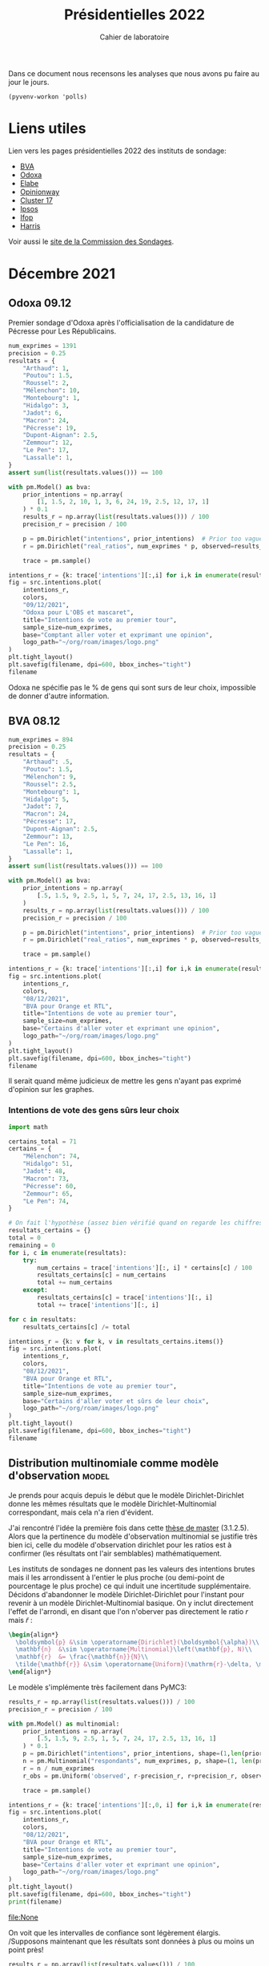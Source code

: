 #+TITLE: Présidentielles 2022
#+SUBTITLE: Cahier de laboratoire
#+STARTUP: hideblocks show2levels

#+PROPERTY: header-args :eval never-export
#+PROPERTY: header-args+ :session journal :comments yes

Dans ce document nous recensons les analyses que nous avons pu faire au jour le jours.

#+description: Load the virtual environment
#+property: :visibility content
#+begin_src elisp :results silent
(pyvenv-workon 'polls)
#+end_src

#+description: Import needed libraries
#+property: :visibility content
#+begin_src python :session :results silent :exports none
import src.intentions
import numpy as np
import pymc3 as pm

colors = {
    "Poutou": "#DD1C1A",
    "Arthaud": "#DD1C1A",
    "Roussel": "#DD1C1A",
    "Mélenchon": "#E85D75",
    "Hidalgo": "#FF7F11",
    "Taubira": "#FF7F11",
    "Jadot": "#B2C9AB",
    "Montebourg": "#FF7F11",
    "Macron": "#748CAB",
    "Pécresse": "#748CAB",
    "Lassalle": "#748CAB",
    "Asselineau": "#748CAB",
    "Zemmour": "#080708",
    "Peuvent changer d'avis": "#080708",
    "Dupont-Aignan": "#2E294E",
    "Le Pen": "#292F36",
    "Philippot": "#292F36",
}
#+end_src

* Liens utiles

Lien vers les pages présidentielles 2022 des instituts de sondage:
 - [[https://presidentielle2022.bva-group.com/intentions-vote/][BVA]]
 - [[http://www.odoxa.fr/sondages/dispositif-presidentielle-2022/][Odoxa]]
 - [[https://elabe.fr/tag/presidentielle-2022/][Elabe]]
 - [[https://www.opinion-way.com/fr/sondage-d-opinion/sondages-publies/politique/presidentielle-2022/2022.html][Opinionway]]
 - [[https://cluster17.com/intentions-de-votes-des-clusters-presidentielle-2022/][Cluster 17]]
 - [[https://www.ipsos.com/fr-fr/search?search=Pr%C3%A9sidentielle%202022][Ipsos]]
 - [[https://www.ifop.com/presidentielle-2022/][Ifop]]
 - [[https://harris-interactive.fr/opinion_polls/barometre-dintentions-de-vote-pour-lelection-presidentielle-de-2022-vague-28/][Harris]]

Voir aussi le [[https://www.commission-des-sondages.fr/notices/][site de la Commission des Sondages]].

* Décembre 2021
** Odoxa 09.12
:PROPERTIES:
    :BEGIN: 07/12/2021
    :END: 09/12/2021
    :BASE: Comptant aller voter
:END:

Premier sondage d'Odoxa après l'officialisation de la candidature de Pécresse pour Les Républicains.

#+begin_src python :session :results silent
num_exprimes = 1391
precision = 0.25
resultats = {
    "Arthaud": 1,
    "Poutou": 1.5,
    "Roussel": 2,
    "Mélenchon": 10,
    "Montebourg": 1,
    "Hidalgo": 3,
    "Jadot": 6,
    "Macron": 24,
    "Pécresse": 19,
    "Dupont-Aignan": 2.5,
    "Zemmour": 12,
    "Le Pen": 17,
    "Lassalle": 1,
}
assert sum(list(resultats.values())) == 100
#+end_src

#+begin_src python :session :async true :results silent
with pm.Model() as bva:
    prior_intentions = np.array(
        [1, 1.5, 2, 10, 1, 3, 6, 24, 19, 2.5, 12, 17, 1]
    ) * 0.1
    results_r = np.array(list(resultats.values())) / 100
    precision_r = precision / 100

    p = pm.Dirichlet("intentions", prior_intentions)  # Prior too vague?
    r = pm.Dirichlet("real_ratios", num_exprimes * p, observed=results_r)

    trace = pm.sample()
#+end_src

#+begin_src python :session :results file :exports results :var filename=(org-babel-temp-file "figure" ".png")
import arviz as az
import matplotlib.pyplot as plt

az.plot_trace(trace)
plt.savefig(filename, bbox_inches='tight')
filename
#+end_src

#+RESULTS:
[[file:/tmp/babel-5lYmj3/figureEAx2hR.png]]


#+begin_src python :session :results file :exports both :var filename=(org-babel-temp-file "figure" ".png")
intentions_r = {k: trace['intentions'][:,i] for i,k in enumerate(resultats.keys())}
fig = src.intentions.plot(
    intentions_r,
    colors,
    "09/12/2021",
    "Odoxa pour L'OBS et mascaret",
    title="Intentions de vote au premier tour",
    sample_size=num_exprimes,
    base="Comptant aller voter et exprimant une opinion",
    logo_path="~/org/roam/images/logo.png"
)
plt.tight_layout()
plt.savefig(filename, dpi=600, bbox_inches="tight")
filename
#+end_src
#+attr_org: :width 500
#+RESULTS:
[[file:/tmp/babel-5lYmj3/figure7ejmnm.png]]


Odoxa ne spécifie pas le % de gens qui sont surs de leur choix, impossible de donner d'autre information.

** BVA 08.12
:PROPERTIES:
    :BEGIN: 06/12/2021
    :END: 08/12/2021
    :BASE: Certaines d'aller voter
:END:

#+begin_src python :session :results silent
num_exprimes = 894
precision = 0.25
resultats = {
    "Arthaud": .5,
    "Poutou": 1.5,
    "Mélenchon": 9,
    "Roussel": 2.5,
    "Montebourg": 1,
    "Hidalgo": 5,
    "Jadot": 7,
    "Macron": 24,
    "Pécresse": 17,
    "Dupont-Aignan": 2.5,
    "Zemmour": 13,
    "Le Pen": 16,
    "Lassalle": 1,
}
assert sum(list(resultats.values())) == 100
#+end_src

#+RESULTS:
:results:
:end:

#+begin_src python :session :async true
with pm.Model() as bva:
    prior_intentions = np.array(
        [.5, 1.5, 9, 2.5, 1, 5, 7, 24, 17, 2.5, 13, 16, 1]
    )
    results_r = np.array(list(resultats.values())) / 100
    precision_r = precision / 100

    p = pm.Dirichlet("intentions", prior_intentions)  # Prior too vague?
    r = pm.Dirichlet("real_ratios", num_exprimes * p, observed=results_r)

    trace = pm.sample()
#+end_src


#+RESULTS:

#+begin_src python :session :results file :exports results :var filename=(org-babel-temp-file "figure" ".png")
import arviz as az
import matplotlib.pyplot as plt
az.plot_trace(trace)
plt.savefig(filename, bbox_inches='tight')
filename
#+end_src

#+RESULTS:
[[file:/tmp/babel-VWjkW3/figure0p2VLy.png]]

#+begin_src python :session :results file :exports both :var filename=(org-babel-temp-file "figure" ".png")
intentions_r = {k: trace['intentions'][:,i] for i,k in enumerate(resultats.keys())}
fig = src.intentions.plot(
    intentions_r,
    colors,
    "08/12/2021",
    "BVA pour Orange et RTL",
    title="Intentions de vote au premier tour",
    sample_size=num_exprimes,
    base="Certains d'aller voter et exprimant une opinion",
    logo_path="~/org/roam/images/logo.png"
)
plt.tight_layout()
plt.savefig(filename, dpi=600, bbox_inches="tight")
filename
#+end_src

#+attr_org: :width 600
#+RESULTS:
[[file:/tmp/babel-VWjkW3/figurePTbhcD.png]]

Il serait quand même judicieux de mettre les gens n'ayant pas exprimé d'opinion sur les graphes.

*** Intentions de vote des gens sûrs leur choix

#+begin_src python :session :results silent
import math

certains_total = 71
certains = {
    "Mélenchon": 74,
    "Hidalgo": 51,
    "Jadot": 48,
    "Macron": 73,
    "Pécresse": 60,
    "Zemmour": 65,
    "Le Pen": 74,
}

# On fait l'hypothèse (assez bien vérifié quand on regarde les chiffres)
resultats_certains = {}
total = 0
remaining = 0
for i, c in enumerate(resultats):
    try:
        num_certains = trace['intentions'][:, i] * certains[c] / 100
        resultats_certains[c] = num_certains
        total += num_certains
    except:
        resultats_certains[c] = trace['intentions'][:, i]
        total += trace['intentions'][:, i]

for c in resultats:
    resultats_certains[c] /= total
#+end_src

#+begin_src python :session :results file :exports both :var filename=(org-babel-temp-file "figure" ".png")
intentions_r = {k: v for k, v in resultats_certains.items()}
fig = src.intentions.plot(
    intentions_r,
    colors,
    "08/12/2021",
    "BVA pour Orange et RTL",
    title="Intentions de vote au premier tour",
    sample_size=num_exprimes,
    base="Certains d'aller voter et sûrs de leur choix",
    logo_path="~/org/roam/images/logo.png"
)
plt.tight_layout()
plt.savefig(filename, dpi=600, bbox_inches="tight")
filename
#+end_src

#+attr_org: :width 500
#+RESULTS:
[[file:/tmp/babel-OuSpkx/figurehbOufB.png]]

** Distribution multinomiale comme modèle d'observation :model:

Je prends pour acquis depuis le début que le modèle Dirichlet-Dirichlet donne les mêmes résultats que le modèle Dirichlet-Multinomial correspondant, mais cela n'a rien d'évident.

J'ai rencontré l'idée la première fois dans cette [[https://liu.diva-portal.org/smash/get/diva2:945786/FULLTEXT01.pdf][thèse de master]] (3.1.2.5). Alors que la pertinence du modèle d'observation multinomial se justifie très bien ici, celle du modèle d'observation dirichlet pour les ratios est à confirmer (les résultats ont l'air semblables) mathématiquement.

Les instituts de sondages ne donnent pas les valeurs des intentions brutes mais il les arrondissent à l'entier le plus proche (ou demi-point de pourcentage le plus proche) ce qui induit une incertitude supplémentaire. Décidons d'abandonner le modèle Dirichlet-Dirichlet pour l'instant pour revenir à un modèle Dirichlet-Multinomial basique. On y inclut directement l'effet de l'arrondi, en disant que l'on n'oberver pas directement le ratio $r$ mais $\tilde{r}$ :

#+begin_src latex :results raw
\begin{align*}
  \boldsymbol{p} &\sim \operatorname{Dirichlet}(\boldsymbol{\alpha})\\
  \mathbf{n}  &\sim \operatorname{Multinomial}\left(\mathbf{p}, N)\\
  \mathbf{r}  &= \frac{\mathbf{n}}{N}\\
  \tilde{\mathbf{r}} &\sim \operatorname{Uniform}(\mathrm{r}-\delta, \mathrm{r}+\delta)\\
\end{align*}
#+end_src

#+RESULTS:
\begin{align*}
  \boldsymbol{p} &\sim \operatorname{Dirichlet}(\boldsymbol{\alpha})\\
  \mathbf{n}  &\sim \operatorname{Multinomial}\left(\mathbf{p}, N)\\
  \mathbf{r}  &= \frac{\mathbf{n}}{N}\\
  \tilde{\mathbf{r}} &\sim \operatorname{Uniform}(\mathrm{r}-\delta, \mathrm{r}+\delta)\\
\end{align*}

Le modèle s'implémente très facilement dans PyMC3:

#+begin_src python :session :async true
results_r = np.array(list(resultats.values())) / 100
precision_r = precision / 100

with pm.Model() as multinomial:
    prior_intentions = np.array(
        [.5, 1.5, 9, 2.5, 1, 5, 7, 24, 17, 2.5, 13, 16, 1]
    ) * 0.1
    p = pm.Dirichlet("intentions", prior_intentions, shape=(1,len(prior_intentions)))
    n = pm.Multinomial("respondants", num_exprimes, p, shape=(1, len(prior_intentions)))
    r = n / num_exprimes
    r_obs = pm.Uniform('observed', r-precision_r, r+precision_r, observed=results_r)

    trace = pm.sample()
#+end_src

#+RESULTS:

#+begin_src python :session :results file :exports results :var filename=(org-babel-temp-file "figure" ".png")
import arviz as az
import matplotlib.pyplot as plt

with multinomial:
    az.plot_trace(trace)
    plt.savefig(filename, bbox_inches='tight')
print(filename)
#+end_src

#+RESULTS:
:results:
[[file:/tmp/babel-B798aL/figure3RFaIr.png]]
:end:

#+begin_src python :session :results file :exports both :var filename=(org-babel-temp-file "figure" ".png")
intentions_r = {k: trace['intentions'][:,0, i] for i,k in enumerate(resultats.keys())}
fig = src.intentions.plot(
    intentions_r,
    colors,
    "08/12/2021",
    "BVA pour Orange et RTL",
    title="Intentions de vote au premier tour",
    sample_size=num_exprimes,
    base="Certains d'aller voter et exprimant une opinion",
    logo_path="~/org/roam/images/logo.png"
)
plt.tight_layout()
plt.savefig(filename, dpi=600, bbox_inches="tight")
print(filename)
#+end_src

#+attr_org: :width 500
#+RESULTS:
[[file:None]]

On voit que les intervalles de confiance sont légèrement élargis. /Supposons maintenant que les résultats sont données à plus ou moins un point près!

#+begin_src python :session :async true
results_r = np.array(list(resultats.values())) / 100
precision_r = 1. / 100

with pm.Model() as multinomial:
    prior_intentions = np.array(
        [.5, 1.5, 9, 2.5, 1, 5, 7, 24, 17, 2.5, 13, 16, 1]
    )
    p = pm.Dirichlet("intentions", prior_intentions, shape=(1,len(prior_intentions)))
    n = pm.Multinomial("respondants", num_exprimes, p, shape=(1, len(prior_intentions)))
    r = n / num_exprimes
    r_obs = pm.Uniform('observed', r-precision_r, r+precision_r, observed=results_r)

    trace = pm.sample()
#+end_src

#+RESULTS:

#+begin_src python :session :results file :exports results :var filename=(org-babel-temp-file "figure" ".png")
import arviz as az
import matplotlib.pyplot as plt
az.plot_trace(trace)
plt.savefig(filename, bbox_inches='tight')
filename
#+end_src

#+RESULTS:
[[file:/tmp/babel-OuSpkx/figureqJfd6w.png]]

#+begin_src python :session :results file :exports both :var filename=(org-babel-temp-file "figure" ".png")
intentions_r = {k: trace['intentions'][:,0, i] for i,k in enumerate(resultats.keys())}
fig = src.intentions.plot(
    intentions_r,
    colors,
    "08/12/2021",
    "BVA pour Orange et RTL",
    title="Intentions de vote au premier tour",
    sample_size=num_exprimes,
    base="Certains d'aller voter et exprimant une opinion",
    logo_path="~/org/roam/images/logo.png"
)
plt.tight_layout()
plt.savefig(filename, dpi=600, bbox_inches="tight")
filename
#+end_src

#+attr_org: :width 500
#+RESULTS:
[[file:/tmp/babel-3mBQmE/figureQeoqFc.png]]

** Pairwise comparisons :viz:
[2021-12-14 Tue]

Randomly scattering points does not give great results. can probably improve the layout using /blue noise/. The idea to get a good enough plot (we're not aiming for accuracy on *these* plots) would be to:

1. [[https://github.com/rougier/scientific-visualization-book/blob/master/code/beyond/bluenoise.py][Generate]] a set of points $N_p$ st $N_p \gg 100$ between -20% et +20%
2. For each simulation, find the point with the closest x value. Set to occupied.
3. Then only display the occupied circles.

[2021-12-15 Wed]


Dans le contexte d'une primaire à gauche comparons les résultats des différents candidats:

#+begin_src python :session :results file graphics :exports results :var filename=(org-babel-temp-file "" ".png")
fig = src.intentions.plot_pair(intentions_r, colors, "Jadot", "Hidalgo")
plt.savefig(filename, bbox_inches="tight")
filename
#+end_src

#+RESULTS:
[[file:/tmp/babel-B798aL/atyK4m.png]]


regardons les résultats potentiels de "l'union de la gauche":

#+begin_src python :session :results file graphics :exports results :var filename=(org-babel-temp-file "" ".png")
intentions_r["Union de la gauche"] = intentions_r["Mélenchon"] + intentions_r["Jadot"] + intentions_r["Hidalgo"] + intentions_r["Montebourg"]
colors["Union de la gauche"] = colors["Mélenchon"]
fig = src.intentions.plot_pair(intentions_r, colors, "Union de la gauche", "Pécresse")
plt.savefig(filename, bbox_inches="tight")
filename
#+end_src

#+RESULTS:
[[file:/tmp/babel-B798aL/t4Ws7E.png]]


#+begin_src python :session :async true :results file :exports both :var filename=(org-babel-temp-file "" ".png")
import matplotlib.pyplot as plt
import os
from pygifsicle import optimize
import imageio

reference = "Le Pen"
challenger = "Pécresse"

wins = np.ceil(100 * np.sum(intentions_r[reference]>intentions_r[challenger]) / len(intentions_r[reference]))

filenames = []
for i in range(1, 100):
    if i % 10 == 0:
        print(i)
    plt.clf()
    fig = src.intentions.plot_pair(
        intentions_r,
        colors,
        reference,
        challenger,
        scores={reference: f"{wins:.0f} sur 100", challenger: f"{100-wins:.0f} sur 100"},
        num_points=i
    )

    filename = f"intentions-pairwise-{i}.png"
    plt.savefig(filename, bbox_inches="tight")
    filenames.append(filename)

with imageio.get_writer("intentions-pairwise.gif", mode="I") as writer:
    for filename in filenames:
        image = imageio.imread(filename)
        writer.append_data(image)

optimize("intentions-pairwise.gif", "optimized.gif")  # For creating a new one

for filename in set(filenames):
    os.remove(filename)
#+end_src

#+RESULTS:
[[file:]]

**** DONE Ajouter légende sur le graphe
**** DONE Placer points avec blue noise
**** DONE Compute location of vertical lines automatically

** Harris 13.12
:PROPERTIES:
    :BEGIN: 10/12/2021
    :END: 13/12/2021
    :BASE: Inscrits sur les listes électorales
:END:

#+begin_src python :session :results silent
num_exprimes = int(2159 * (1-0.12))
precision = 0.5
resultats = {
    #"Arthaud": 0,
    "Poutou": 1,
    "Roussel": 2,
    "Mélenchon": 11,
    "Montebourg": 1,
    "Hidalgo": 4,
    "Jadot": 7,
    "Macron": 24,
    "Pécresse": 17,
    "Dupont-Aignan": 2,
    "Zemmour": 15,
    "Le Pen": 16,
    #"Lassalle": 0,
    #"Philippot": 0,
    #"Asselineau": 0,
}
assert sum(list(resultats.values())) == 100
#+end_src

#+begin_src python :session :async true
results_r = np.array(list(resultats.values())) / 100
precision_r = precision / 100

with pm.Model() as multinomial:
    prior_intentions = np.array(
        [1, 2, 11, 1, 4, 7, 24, 17, 2, 15, 16]
    ) * 0.1
    p = pm.Dirichlet("intentions", prior_intentions, shape=(1,len(prior_intentions)))
    n = pm.Multinomial("respondants", num_exprimes, p, shape=(1, len(prior_intentions)))
    r = n / num_exprimes
    r_obs = pm.Uniform('observed', r-precision_r, r+precision_r, observed=results_r)

    trace = pm.sample()
#+end_src

#+RESULTS:

#+begin_src python :session :results file :exports results :var filename=(org-babel-temp-file "figure" ".png")
import arviz as az
import matplotlib.pyplot as plt

with multinomial:
    az.plot_trace(trace)
    plt.savefig(filename, bbox_inches='tight')
filename
#+end_src

#+RESULTS:
[[file:/tmp/babel-B798aL/figurek2eqJC.png]]

#+begin_src python :session :results file :exports both :var filename=(org-babel-temp-file "figure" ".png")
intentions_r = {k: trace['intentions'][:,0, i] for i,k in enumerate(resultats.keys())}
fig = src.intentions.plot(
    intentions_r,
    colors,
    "13/12/2021",
    "Harris interactive for Challenges",
    title="Intentions de vote au premier tour",
    sample_size=num_exprimes,
    base="Inscrits sur les listes électorales",
    logo_path="~/org/roam/images/logo.png"
)
plt.tight_layout()
plt.savefig(filename, dpi=600, bbox_inches="tight")
filename
#+end_src

#+attr_org: :width 500
#+RESULTS:
[[file:/tmp/babel-B798aL/figure9jWzjU.png]]

#+begin_src python :session :async true :results file :exports both :var filename=(org-babel-temp-file "" ".png")
fig = src.intentions.plot_pair(
    intentions_r,
    colors,
    "Le Pen",
    "Pécresse",
    num_points=100
)
plt.savefig(filename, bbox_inches="tight")
filename
#+end_src

#+RESULTS:
[[file:/tmp/babel-B798aL/veCirZ.png]]


#+begin_src python :session :async true :results file :exports both :var filename=(org-babel-temp-file "" ".png")
import matplotlib.pyplot as plt
import os
from pygifsicle import optimize
import imageio

reference = "Le Pen"
challenger = "Pécresse"

wins = np.ceil(100 * np.sum(intentions_r[reference]>intentions_r[challenger]) / len(intentions_r[reference]))

filenames = []
for i in range(1, 100):
    if i % 10 == 0:
        print(i)
    plt.clf()
    fig = src.intentions.plot_pair(
        intentions_r,
        colors,
        reference,
        challenger,
        scores={reference: f"{wins:.0f} sur 100", challenger: f"{100-wins:.0f} sur 100"},
        num_points=i
    )

    filename = f"intentions-pairwise-{i}.png"
    plt.savefig(filename, bbox_inches="tight")
    filenames.append(filename)

with imageio.get_writer("intentions-pairwise.gif", mode="I") as writer:
    for filename in filenames:
        image = imageio.imread(filename)
        writer.append_data(image)

optimize("intentions-pairwise.gif", "lepenpecresse.gif")  # For creating a new one

for filename in set(filenames):
    os.remove(filename)
#+end_src

#+RESULTS:
[[file:/tmp/babel-B798aL/python-xgnGdG]]

#+begin_src python :session :async true :results file :exports both :var filename=(org-babel-temp-file "" ".png")
import matplotlib.pyplot as plt
import os
from pygifsicle import optimize
import imageio

reference = "Le Pen"
challenger = "Zemmour"

wins = np.ceil(100 * np.sum(intentions_r[reference]>intentions_r[challenger]) / len(intentions_r[reference]))

filenames = []
for i in range(1, 100):
    if i % 10 == 0:
        print(i)
    plt.clf()
    fig = src.intentions.plot_pair(
        intentions_r,
        colors,
        reference,
        challenger,
        scores={reference: f"{wins:.0f} sur 100", challenger: f"{100-wins:.0f} sur 100"},
        num_points=i
    )

    filename = f"intentions-pairwise-{i}.png"
    plt.savefig(filename, bbox_inches="tight")
    filenames.append(filename)

with imageio.get_writer("intentions-pairwise.gif", mode="I") as writer:
    for filename in filenames:
        image = imageio.imread(filename)
        writer.append_data(image)

optimize("intentions-pairwise.gif", "zemmourlepen.gif")  # For creating a new one

for filename in set(filenames):
    os.remove(filename)
#+end_src

#+RESULTS:
[[file:/tmp/babel-DLNTuj/python-81vzJb]]

** Opinionway 15.12
:PROPERTIES:
    :BEGIN: 13/12/2021
    :END: 15/12/2021
    :BASE: Inscrits sur les listes électorales
:END:
*** Premier tour

#+begin_src python :session :results silent
num_exprimes = int(1470 * (1-0.16))
precision = 1.
resultats = {
    "Arthaud": 1,
    "Poutou": 1,
    "Roussel": 3,
    "Mélenchon": 9,
    "Montebourg": 2,
    "Hidalgo": 4,
    "Jadot": 8,
    "Macron": 24,
    "Pécresse": 17,
    "Dupont-Aignan": 2,
    "Zemmour": 12,
    "Le Pen": 16,
    "Lassalle": 1,
    #"Philippot": 0,
    #"Asselineau": 0,
}
assert sum(list(resultats.values())) == 100
#+end_src

#+begin_src python :session :async true
results_r = np.array(list(resultats.values())) / 100
precision_r = precision / 100

with pm.Model() as multinomial:
    prior_intentions = np.array(
        [1, 1, 3, 9, 2, 4, 8, 24, 17, 2, 12, 16, 1]
    ) * 0.1
    p = pm.Dirichlet("intentions", prior_intentions, shape=(1,len(prior_intentions)))
    n = pm.Multinomial("respondants", num_exprimes, p, shape=(1, len(prior_intentions)))
    r = n / num_exprimes
    r_obs = pm.Uniform('observed', r-precision_r, r+precision_r, observed=results_r)

    trace = pm.sample()
#+end_src

#+RESULTS:

#+begin_src python :session :results file :exports results :var filename=(org-babel-temp-file "figure" ".png")
import arviz as az
import matplotlib.pyplot as plt

with multinomial:
    az.plot_trace(trace)
    plt.savefig(filename, bbox_inches='tight')
filename
#+end_src

#+RESULTS:
[[file:/tmp/babel-SJxqMQ/figuresvVTFe.png]]

#+begin_src python :session :results file :exports both :var filename=(org-babel-temp-file "figure" ".png")
intentions_r = {k: trace['intentions'][:,0, i] for i,k in enumerate(resultats.keys())}
fig = src.intentions.plot(
    intentions_r,
    colors,
    "15/12/2021",
    "Opinionway pour Les Echos et Radio Classique",
    title="Intentions de vote au premier tour",
    sample_size=num_exprimes,
    base="Inscrits sur les listes électorales",
    logo_path="~/org/roam/images/logo.png"
)
plt.tight_layout()
plt.savefig(filename, dpi=200, bbox_inches="tight")
filename
#+end_src

#+attr_org: :width 500
#+RESULTS:
[[file:/tmp/babel-SJxqMQ/figure2M59Zh.png]]

#+begin_src python :session :async true :results file :exports both :var filename=(org-babel-temp-file "" ".png")
fig = src.intentions.plot_pair(
    intentions_r,
    colors,
    "Le Pen",
    "Pécresse",
    num_points=100
)
plt.savefig(filename, bbox_inches="tight")
filename
#+end_src

#+RESULTS:
[[file:/tmp/babel-SJxqMQ/vAkUGN.png]]


#+begin_src python :session :async true :results file :exports both :var filename=(org-babel-temp-file "" ".png")
fig = src.intentions.plot_pair(
    intentions_r,
    colors,
    "Jadot",
    "Mélenchon",
    num_points=100
)
plt.savefig(filename, bbox_inches="tight")
filename
#+end_src

#+RESULTS:
[[file:/tmp/babel-SJxqMQ/Fnmff2.png]]


#+begin_src python :session :async true :results file :exports both :var filename=(org-babel-temp-file "" ".png")
fig = src.intentions.plot_pair(
    intentions_r,
    colors,
    "Zemmour",
    "Mélenchon",
    num_points=100
)
plt.savefig(filename, bbox_inches="tight")
filename
#+end_src

#+RESULTS:
[[file:/tmp/babel-SJxqMQ/U9UISJ.png]]

#+begin_src python :session :async true :results file :exports both :var filename=(org-babel-temp-file "" ".png")
fig = src.intentions.plot_pair(
    intentions_r,
    colors,
    "Hidalgo",
    "Roussel",
    num_points=100
)
plt.savefig(filename, bbox_inches="tight")
filename
#+end_src

#+RESULTS:
[[file:/tmp/babel-SJxqMQ/y8Aq8J.png]]

#+begin_src python :session :async true :results file :exports both :var filename=(org-babel-temp-file "" ".png")
import matplotlib.pyplot as plt
import os
from pygifsicle import optimize
import imageio

reference = "Le Pen"
challenger = "Pécresse"

wins = np.ceil(100 * np.sum(intentions_r[reference]>intentions_r[challenger]) / len(intentions_r[reference]))

filenames = []
for i in range(1, 100):
    if i % 10 == 0:
        print(i)
    plt.clf()
    fig = src.intentions.plot_pair(
        intentions_r,
        colors,
        reference,
        challenger,
        scores={reference: f"{wins:.0f} sur 100", challenger: f"{100-wins:.0f} sur 100"},
        num_points=i
    )

    filename = f"intentions-pairwise-{i}.png"
    plt.savefig(filename, bbox_inches="tight")
    filenames.append(filename)

with imageio.get_writer("intentions-pairwise.gif", mode="I") as writer:
    for filename in filenames:
        image = imageio.imread(filename)
        writer.append_data(image)

optimize("intentions-pairwise.gif", "lepenpecresse.gif")  # For creating a new one

for filename in set(filenames):
    os.remove(filename)
#+end_src

#+RESULTS:
[[file:]]

#+begin_src python :session :async true :results file :exports both :var filename=(org-babel-temp-file "" ".png")
import matplotlib.pyplot as plt
import os
from pygifsicle import optimize
import imageio

reference = "Jadot"
challenger = "Mélenchon"

wins = np.ceil(100 * np.sum(intentions_r[reference]>intentions_r[challenger]) / len(intentions_r[reference]))

filenames = []
for i in range(1, 100):
    if i % 10 == 0:
        print(i)
    plt.clf()
    fig = src.intentions.plot_pair(
        intentions_r,
        colors,
        reference,
        challenger,
        scores={reference: f"{wins:.0f} sur 100", challenger: f"{100-wins:.0f} sur 100"},
        num_points=i
    )

    filename = f"intentions-pairwise-{i}.png"
    plt.savefig(filename, bbox_inches="tight")
    filenames.append(filename)

with imageio.get_writer("intentions-pairwise.gif", mode="I") as writer:
    for filename in filenames:
        image = imageio.imread(filename)
        writer.append_data(image)

optimize("intentions-pairwise.gif", "jadotmelenchon.gif")  # For creating a new one

for filename in set(filenames):
    os.remove(filename)
#+end_src

#+RESULTS:
[[file:]]

#+begin_src python :session :async true :results file :exports both :var filename=(org-babel-temp-file "" ".png")
import matplotlib.pyplot as plt
import os
from pygifsicle import optimize
import imageio

reference = "Zemmour"
challenger = "Mélenchon"

wins = np.ceil(100 * np.sum(intentions_r[reference]>intentions_r[challenger]) / len(intentions_r[reference]))

filenames = []
for i in range(1, 100):
    if i % 10 == 0:
        print(i)
    plt.clf()
    fig = src.intentions.plot_pair(
        intentions_r,
        colors,
        reference,
        challenger,
        scores={reference: f"{wins:.0f} sur 100", challenger: f"{100-wins:.0f} sur 100"},
        num_points=i
    )

    filename = f"intentions-pairwise-{i}.png"
    plt.savefig(filename, bbox_inches="tight")
    filenames.append(filename)

with imageio.get_writer("intentions-pairwise.gif", mode="I") as writer:
    for filename in filenames:
        image = imageio.imread(filename)
        writer.append_data(image)

optimize("intentions-pairwise.gif", "zemmourmelenchon.gif")  # For creating a new one

for filename in set(filenames):
    os.remove(filename)
#+end_src

#+RESULTS:
[[file:]]

#+begin_src python :session :async true :results file :exports both :var filename=(org-babel-temp-file "" ".png")
import matplotlib.pyplot as plt
import os
from pygifsicle import optimize
import imageio

reference = "Hidalgo"
challenger = "Roussel"

wins = np.ceil(100 * np.sum(intentions_r[reference]>intentions_r[challenger]) / len(intentions_r[reference]))

filenames = []
for i in range(1, 100):
    if i % 10 == 0:
        print(i)
    plt.clf()
    fig = src.intentions.plot_pair(
        intentions_r,
        colors,
        reference,
        challenger,
        scores={reference: f"{wins:.0f} sur 100", challenger: f"{100-wins:.0f} sur 100"},
        num_points=i
    )

    filename = f"intentions-pairwise-{i}.png"
    plt.savefig(filename, bbox_inches="tight")
    filenames.append(filename)

with imageio.get_writer("intentions-pairwise.gif", mode="I") as writer:
    for filename in filenames:
        image = imageio.imread(filename)
        writer.append_data(image)

optimize("intentions-pairwise.gif", "hidalgoroussel.gif")  # For creating a new one

for filename in set(filenames):
    os.remove(filename)
#+end_src

#+RESULTS:
[[file:/tmp/babel-SJxqMQ/python-u2NVUf]]


#+begin_src python :session :async true :results file :exports both :var filename=(org-babel-temp-file "" ".png")
import matplotlib.pyplot as plt
import os
from pygifsicle import optimize
import imageio

reference = "Montebourg"
challenger = "Roussel"

wins = np.ceil(100 * np.sum(intentions_r[reference]>intentions_r[challenger]) / len(intentions_r[reference]))

filenames = []
for i in range(1, 100):
    if i % 10 == 0:
        print(i)
    plt.clf()
    fig = src.intentions.plot_pair(
        intentions_r,
        colors,
        reference,
        challenger,
        scores={reference: f"{wins:.0f} sur 100", challenger: f"{100-wins:.0f} sur 100"},
        num_points=i
    )

    filename = f"intentions-pairwise-{i}.png"
    plt.savefig(filename, bbox_inches="tight")
    filenames.append(filename)

with imageio.get_writer("intentions-pairwise.gif", mode="I") as writer:
    for filename in filenames:
        image = imageio.imread(filename)
        writer.append_data(image)

optimize("intentions-pairwise.gif", "montebourgroussel.gif")  # For creating a new one

for filename in set(filenames):
    os.remove(filename)
#+end_src

#+RESULTS:
[[file:/tmp/babel-SJxqMQ/python-q6atyq]]

*** Second tour

#+begin_src python :session :results silent
nspp = 40
num_exprimes = int(1470 * (1-nspp/100))
precision = 1.
resultats = {
    "Macron": 54,
    "Pécresse": 46,
}
assert sum(list(resultats.values())) == 100
#+end_src

#+begin_src python :session :async true
results_r = np.array(list(resultats.values())) / 100
precision_r = precision / 100
with pm.Model() as multinomial:
    prior_intentions = np.array(
        [50, 50]
    ) * 0.1
    p = pm.Dirichlet("intentions", prior_intentions, shape=(1,len(prior_intentions)))
    r_obs = pm.Dirichlet("respondants", num_exprimes * p, observed=results_r)
    trace = pm.sample()
#+end_src

#+RESULTS:

#+begin_src python :session :results file :exports results :var filename=(org-babel-temp-file "figure" ".png")
import arviz as az
import matplotlib.pyplot as plt

with multinomial:
    az.plot_trace(trace)
    plt.savefig(filename, bbox_inches='tight')
filename
#+end_src

#+attr_org: :width 700
#+RESULTS:
[[file:/tmp/babel-4wR0Ij/figureWCEwG9.png]]

#+begin_src python :session :async true :results file :exports both :var filename=(org-babel-temp-file "" ".png")
intentions_decided_r = {k: trace['intentions'][:,0, i] for i,k in enumerate(resultats.keys())}
fig = src.intentions.plot_pair(
    intentions_decided_r,
    colors,
    "Macron",
    "Pécresse",
    title="Différence d'intentions de vote au 2nd tour",
    num_points=100
)
plt.savefig(filename, bbox_inches="tight")
filename
#+end_src

#+RESULTS:
[[file:/tmp/babel-4wR0Ij/dl5xun.png]]


Ok mais il y a 40% d'indécis! Que se passe-t-il si on les réparti aléatoirement?

#+begin_src python :async true :session :results file :exports both :var filename=(org-babel-temp-file "" ".png")
import matplotlib.pyplot as plt
import os
from pygifsicle import optimize
import imageio

num_indecis = 1470 * nspp / 100

rng = np.random.default_rng()
transition_i = rng.dirichlet(np.ones(2), size=4000).T

intentions = {
    c: num_exprimes * intentions_decided_r[c] for c in resultats
}
intentions_values = np.stack(intentions.values())
intentions_randomized = intentions_values + num_indecis * transition_i
intentions_r = {k: intentions_randomized[i]/1470 for i,k in enumerate(resultats.keys())}

reference = "Macron"
challenger = "Pécresse"

wins = np.ceil(100 * np.sum(intentions_r[reference]>intentions_r[challenger]) / len(intentions_r[reference]))

filenames = []
for i in range(1, 100):
    if i % 10 == 0:
        print(i)
    plt.clf()
    fig = src.intentions.plot_pair(
        intentions_r,
        colors,
        reference,
        challenger,
        title="Si tous les indécis choisissaient au hasard",
        scores={reference: f"{wins:.0f} sur 100", challenger: f"{100-wins:.0f} sur 100"},
        num_points=i
    )

    filename = f"intentions-pairwise-{i}.png"
    plt.savefig(filename, bbox_inches="tight")
    filenames.append(filename)

with imageio.get_writer("intentions-pairwise.gif", mode="I") as writer:
    for filename in filenames:
        image = imageio.imread(filename)
        writer.append_data(image)

optimize("intentions-pairwise.gif", "secontourhalfrandomized.gif")  # For creating a new one

for filename in set(filenames):
    os.remove(filename)
#+end_src

#+RESULTS:
[[file:/tmp/babel-4wR0Ij/python-ALLVQT]]

** Cluster17  15.12
:PROPERTIES:
    :BEGIN: 12/12/2021
    :END: 15/12/2021
    :BASE: Inscrits sur les listes électorales
:END:
[2021-12-19 Sun]

#+begin_src python :session :results silent
num_exprimes = 1446
precision = .25
resultats = {
    "Arthaud": .5,
    "Poutou": 1,
    "Roussel": 2,
    "Mélenchon": 13,
    "Montebourg": 1,
    "Hidalgo": 3,
    "Jadot": 5,
    "Macron": 22,
    "Pécresse": 18,
    "Dupont-Aignan": 1.5,
    "Zemmour": 15,
    "Le Pen": 15,
    "Lassalle": 1,
    "Philippot": 1,
    "Asselineau": 1,
}
assert sum(list(resultats.values())) == 100
#+end_src

On utilise le modèle Dirichlet-Multinomial avec une distribution uniforme pour modéliser l'arrondi :

#+begin_src python :session :async true
results_r = np.array(list(resultats.values())) / 100
precision_r = precision / 100

with pm.Model() as multinomial:
    prior_intentions = np.array(list(resultats.values())) * 0.1
    p = pm.Dirichlet("intentions", prior_intentions, shape=(1,len(prior_intentions)))
    n = pm.Multinomial("respondants", num_exprimes, p, shape=(1, len(prior_intentions)))
    r = n / num_exprimes
    r_obs = pm.Uniform('observed', r-precision_r, r+precision_r, observed=results_r)

    trace = pm.sample()
#+end_src

#+RESULTS:

On vérifie que tout s'est bien passé :

#+begin_src python :session :results file :exports results :var filename=(org-babel-temp-file "figure" ".png")
import arviz as az
import matplotlib.pyplot as plt

with multinomial:
    az.plot_trace(trace)
    plt.savefig(filename, bbox_inches='tight')
filename
#+end_src


Puis on trace les intentions de vote

#+begin_src python :session :results file :exports both :var filename=(org-babel-temp-file "figure" ".png")
intentions_r = {k: trace['intentions'][:,0, i] for i,k in enumerate(resultats.keys())}
fig = src.intentions.plot(
    intentions_r,
    colors,
    "15/12/2021",
    "Cluster17",
    title="Intentions de vote au premier tour",
    sample_size=num_exprimes,
    base="Inscrits sur les listes électorales",
    logo_path="~/org/roam/images/logo.png"
)
plt.tight_layout()
plt.savefig(filename, dpi=200, bbox_inches="tight")
filename
#+end_src

#+attr_org: :width 500
#+RESULTS:
[[file:/tmp/babel-QyY88v/figureKjkeQG.png]]

Pour la première fois Mélenchon a une chance non-nulle d'arriver devant MLP :

#+begin_src python :session :async true :results file :exports both :var filename=(org-babel-temp-file "" ".png")
fig = src.intentions.plot_pair(
    intentions_r,
    colors,
    "Le Pen",
    "Mélenchon",
    num_points=100
)
plt.savefig(filename, bbox_inches="tight")
filename
#+end_src

Sous forme de gif animé :

#+begin_src python :session :async true :results file :exports both :var filename=(org-babel-temp-file "" ".png")
import matplotlib.pyplot as plt
import os
from pygifsicle import optimize
import imageio

reference = "Le Pen"
challenger = "Mélenchon"

wins = np.ceil(100 * np.sum(intentions_r[reference]>intentions_r[challenger]) / len(intentions_r[reference]))

filenames = []
for i in range(1, 100):
    if i % 10 == 0:
        print(i)
    plt.clf()
    fig = src.intentions.plot_pair(
        intentions_r,
        colors,
        reference,
        challenger,
        scores={reference: f"{wins:.0f} sur 100", challenger: f"{100-wins:.0f} sur 100"},
        num_points=i
    )

    filename = f"intentions-pairwise-{i}.png"
    plt.savefig(filename, bbox_inches="tight")
    filenames.append(filename)

with imageio.get_writer("intentions-pairwise.gif", mode="I") as writer:
    for filename in filenames:
        image = imageio.imread(filename)
        writer.append_data(image)

optimize("intentions-pairwise.gif", "lepenmelenchon.gif")  # For creating a new one

for filename in set(filenames):
    os.remove(filename)
#+end_src

Et l'on trace les comparaisons les plus pertinentes compte-tenu de la proximité des candidats en terme de score, ou de la situation politique (primaire à gauche ici)

#+begin_src python :session :async true :results file :exports both :var filename=(org-babel-temp-file "" ".png")
fig = src.intentions.plot_pair(
    intentions_r,
    colors,
    "Hidalgo",
    "Jadot",
    num_points=100
)
plt.savefig(filename, bbox_inches="tight")
filename
#+end_src

#+begin_src python :session :async true :results file :exports both :var filename=(org-babel-temp-file "" ".png")
fig = src.intentions.plot_pair(
    intentions_r,
    colors,
    "Le Pen",
    "Zemmour",
    num_points=100
)
plt.savefig(filename, bbox_inches="tight")
filename
#+end_src

#+begin_src python :session :async true :results file :exports both :var filename=(org-babel-temp-file "" ".png")
fig = src.intentions.plot_pair(
    intentions_r,
    colors,
    "Le Pen",
    "Pécresse",
    num_points=100
)
plt.savefig(filename, bbox_inches="tight")
filename
#+end_src

#+begin_src python :session :async true :results file :exports both :var filename=(org-babel-temp-file "" ".png")
fig = src.intentions.plot_pair(
    intentions_r,
    colors,
    "Mélenchon",
    "Jadot",
    num_points=100
)
plt.savefig(filename, bbox_inches="tight")
filename
#+end_src
** Ipsos
:PROPERTIES:
    :BEGIN: 07/12/2021
    :END: 13/12/2021
    :BASE: Certains d'aller voter
:END:
[2021-12-19 Sun]

#+begin_src python :session :results silent
num_exprimes = int(10928 * 0.61 * (1-.06))
precision = .25
resultats = {
    "Poutou": 1.5,
    "Arthaud": 0.5,
    "Roussel": 2,
    "Mélenchon": 8.5,
    "Montebourg": 1.5,
    "Hidalgo": 4.5,
    "Jadot": 8.5,
    "Macron": 24,
    "Pécresse": 17,
    "Dupont-Aignan": 2,
    "Zemmour": 14.5,
    "Le Pen": 14.5,
    "Lassalle": 1,
}
assert sum(list(resultats.values())) == 100
#+end_src

On utilise le modèle Dirichlet-Multinomial avec une distribution uniforme pour modéliser l'arrondi :

#+begin_src python :session
results_r = np.array(list(resultats.values())) / 100
precision_r = precision / 100

with pm.Model() as multinomial:
    prior_intentions = np.array(list(resultats.values())) * 0.1
    p = pm.Dirichlet("intentions", prior_intentions, shape=(1,len(prior_intentions)))
    n = pm.Dirichlet("respondants", num_exprimes * p, observed=results_r)

    trace = pm.sample()
#+end_src

#+RESULTS:

On vérifie que tout s'est bien passé :

#+begin_src python :session :results file :exports results :var filename=(org-babel-temp-file "figure" ".png")
import arviz as az
import matplotlib.pyplot as plt

with multinomial:
    az.plot_trace(trace)
    plt.savefig(filename, bbox_inches='tight')
filename
#+end_src

#+RESULTS:
[[file:/tmp/figureSp0UjM.png]]

#+begin_src python :session :results file :exports both :var filename=(org-babel-temp-file "figure" ".png")
intentions_r = {k: trace['intentions'][:,0, i] for i,k in enumerate(resultats.keys())}
fig = src.intentions.plot(
    intentions_r,
    colors,
    "13/12/2021",
    "Ipsos",
    title="Intentions de vote au premier tour",
    sample_size=num_exprimes,
    base="Certains d'aller voter (61% des interrogés)",
    logo_path="~/org/roam/images/logo.png"
)
plt.tight_layout()
plt.savefig(filename, dpi=200, bbox_inches="tight")
filename
#+end_src

#+attr_org: :width 600
#+RESULTS:
[[file:/tmp/figureGsopf6.png]]

La différence avec le sondage de Cluster17 est flagrante et souligne la nécessité d'avoir un agrégateur. C'est je pense  cocasse pour la plupart des gens de voir des résultats très différents le matin et le soir de la même journée.
** Ifop
:PROPERTIES:
    :BEGIN: 14/12/2021
    :END: 15/12/2021
    :BASE:
:END:
[2021-12-20 Mon]

#+begin_src python :session :results silent
num_exprimes = 1017
precision = .25
resultats = {
    "Poutou": 0.5,
    "Roussel": 3,
    "Mélenchon": 9.5,
    "Montebourg": 1,
    "Hidalgo": 4.5,
    "Jadot": 7.5,
    "Macron": 25.5,
    "Pécresse": 18,
    "Dupont-Aignan": 2,
    "Zemmour": 12,
    "Le Pen": 16,
    "Lassalle": 0.5,
}
assert sum(list(resultats.values())) == 100
#+end_src

#+begin_src python :session :async true
results_r = np.array(list(resultats.values())) / 100
precision_r = precision / 100

with pm.Model() as multinomial:
    prior_intentions = np.array(list(resultats.values())) * 0.1
    p = pm.Dirichlet("intentions", prior_intentions, shape=(1,len(prior_intentions)))
    n = pm.Multinomial("respondants", num_exprimes, p, shape=(1, len(prior_intentions)))
    r = n / num_exprimes
    r_obs = pm.Uniform('observed', r-precision_r, r+precision_r, observed=results_r)

    trace = pm.sample()
#+end_src

#+RESULTS:

#+begin_src python :session :results file :exports results :var filename=(org-babel-temp-file "figure" ".png")
import arviz as az
import matplotlib.pyplot as plt

with multinomial:
    az.plot_trace(trace)
    plt.savefig(filename, bbox_inches='tight')
filename
#+end_src

#+RESULTS:
[[file:/tmp/babel-FRO4Hm/figureWs6u38.png]]

#+begin_src python :session :results file :exports both :var filename=(org-babel-temp-file "figure" ".png")
intentions_r = {k: trace['intentions'][:,0, i] for i,k in enumerate(resultats.keys())}
fig = src.intentions.plot(
    intentions_r,
    colors,
    "15/12/2021",
    "Ifop",
    title="Intentions de vote au premier tour",
    sample_size=num_exprimes,
    base="Inscrits sur les listes électorales",
    logo_path="~/org/roam/images/logo.png"
)
plt.tight_layout()
plt.savefig(filename, dpi=200, bbox_inches="tight")
filename
#+end_src

#+attr_org: :width 600
#+RESULTS:
[[file:/tmp/babel-FRO4Hm/figuretjIX6i.png]]

Plusieurs duels sont intéressants:
- Zemmour / Le Pen
- Le Pen / Pécresse
- Mélenchon / Zemmour
- Jadot / Mélenchon
- Hidalgo / Roussel

#+begin_src python :session :results file :exports both :var filename=(org-babel-temp-file "" ".png")
fig = src.intentions.plot_pair(
    intentions_r,
    colors,
    "Zemmour",
    "Le Pen",
    num_points=100
)
plt.savefig(filename, bbox_inches="tight")
filename
#+end_src

#+RESULTS:
[[file:/tmp/babel-FRO4Hm/DtxabL.png]]

#+begin_src python :session :results file :exports both :var filename=(org-babel-temp-file "" ".png")
fig = src.intentions.plot_pair(
    intentions_r,
    colors,
    "Pécresse",
    "Le Pen",
    num_points=100
)
plt.savefig(filename, bbox_inches="tight")
filename
#+end_src

#+RESULTS:
[[file:/tmp/babel-FRO4Hm/JPKuR4.png]]

#+begin_src python :session :results file :exports both :var filename=(org-babel-temp-file "" ".png")
fig = src.intentions.plot_pair(
    intentions_r,
    colors,
    "Zemmour",
    "Mélenchon",
    num_points=100
)
plt.savefig(filename, bbox_inches="tight")
filename
#+end_src

#+RESULTS:
[[file:/tmp/babel-FRO4Hm/mUHqqS.png]]

#+begin_src python :session :async true :results file :exports both :var filename=(org-babel-temp-file "" ".png")
import matplotlib.pyplot as plt
import os
from pygifsicle import optimize
import imageio

reference = "Zemmour"
challenger = "Mélenchon"

wins = np.ceil(100 * np.sum(intentions_r[reference]>intentions_r[challenger]) / len(intentions_r[reference]))

filenames = []
for i in range(1, 100):
    if i % 10 == 0:
        print(i)
    plt.clf()
    fig = src.intentions.plot_pair(
        intentions_r,
        colors,
        reference,
        challenger,
        scores={reference: f"{wins:.0f} sur 100", challenger: f"{100-wins:.0f} sur 100"},
        num_points=i
    )

    filename = f"intentions-pairwise-{i}.png"
    plt.savefig(filename, bbox_inches="tight")
    filenames.append(filename)

with imageio.get_writer("intentions-pairwise.gif", mode="I") as writer:
    for filename in filenames:
        image = imageio.imread(filename)
        writer.append_data(image)

optimize("intentions-pairwise.gif", "zemmourmelenchon.gif")  # For creating a new one

for filename in set(filenames):
    os.remove(filename)
#+end_src

#+RESULTS:
[[file:]]

#+begin_src python :session :results file :exports both :var filename=(org-babel-temp-file "" ".png")
fig = src.intentions.plot_pair(
    intentions_r,
    colors,
    "Jadot",
    "Mélenchon",
    num_points=100
)
plt.savefig(filename, bbox_inches="tight")
filename
#+end_src

#+RESULTS:
[[file:/tmp/babel-FRO4Hm/b6DvWw.png]]

#+begin_src python :session :results file :exports both :var filename=(org-babel-temp-file "" ".png")
fig = src.intentions.plot_pair(
    intentions_r,
    colors,
    "Jadot",
    "Hidalgo",
    num_points=100
)
plt.savefig(filename, bbox_inches="tight")
filename
#+end_src

#+begin_src python :session :results file :exports both :var filename=(org-babel-temp-file "" ".png")
fig = src.intentions.plot_pair(
    intentions_r,
    colors,
    "Roussel",
    "Hidalgo",
    num_points=100
)
plt.savefig(filename, bbox_inches="tight")
filename
#+end_src

#+RESULTS:
[[file:/tmp/babel-FRO4Hm/hfrr4Z.png]]
** Elabe
:PROPERTIES:
    :BEGIN: 17/12/2021
    :END: 20/12/2021
    :BASE: Comptent aller voter
:END:

[2021-12-22 Wed]

#+begin_src python :session :results silent
num_exprimes = int(1351 * (1-.12) * 0.8)
precision = .5
resultats = {
    "Arthaud": 1,
    "Poutou": 1,
    "Roussel": 1,
    "Mélenchon": 11,
    "Montebourg": 2,
    "Hidalgo": 3,
    "Jadot": 5,
    "Macron": 26,
    "Pécresse": 17,
    "Lassalle": 1,
    "Dupont-Aignan": 2,
    "Philippot": 1,
    "Le Pen": 16,
    "Zemmour": 13,
}
assert sum(list(resultats.values())) == 100
#+end_src

#+begin_src python :session :async true
results_r = np.array(list(resultats.values())) / 100
precision_r = precision / 100

with pm.Model() as multinomial:
    prior_intentions = np.array(list(resultats.values())) * 0.1
    p = pm.Dirichlet("intentions", prior_intentions, shape=(1,len(prior_intentions)))
    n = pm.Multinomial("respondants", num_exprimes, p, shape=(1, len(prior_intentions)))
    r = n / num_exprimes
    r_obs = pm.Uniform('observed', r-precision_r, r+precision_r, observed=results_r)

    trace = pm.sample()
#+end_src

#+RESULTS:

#+begin_src python :session :results file :exports results :var filename=(org-babel-temp-file "figure" ".png")
import arviz as az
import matplotlib.pyplot as plt

with multinomial:
    az.plot_trace(trace)
    plt.savefig(filename, bbox_inches='tight')
filename
#+end_src

#+RESULTS:
[[file:/tmp/babel-9JwRqu/figure8KYFlv.png]]

#+begin_src python :session :results file :exports both :var filename=(org-babel-temp-file "figure" ".png")
intentions_r = {k: trace['intentions'][:,0, i] for i,k in enumerate(resultats.keys())}
fig = src.intentions.plot(
    intentions_r,
    colors,
    "20/12/2021",
    "Elabe",
    title="Intentions de vote au premier tour",
    sample_size=num_exprimes,
    base="Comptant aller voter (80% des inscrits)",
    logo_path="~/org/roam/images/logo.png"
)
plt.tight_layout()
plt.savefig(filename, dpi=200, bbox_inches="tight")
filename
#+end_src

#+attr_org: :width 600
#+RESULTS:
[[file:/tmp/babel-9JwRqu/figureTSxadC.png]]


Duals intéressants:
- Pécresse / Le Pen
- Le Pen / Zemmour
- Mélenchon / Zemmour
- Primaire de la gauche

*** Qualification au 2nd tour: Le Pen / Pécresse

#+begin_src python :session :results file :exports both :var filename=(org-babel-temp-file "" ".png")
fig = src.intentions.plot_pair(
    intentions_r,
    colors,
    "Pécresse",
    "Le Pen",
    num_points=100
)
plt.savefig(filename, bbox_inches="tight")
filename
#+end_src

#+RESULTS:
[[file:/tmp/babel-9JwRqu/WMhEfe.png]]

#+begin_src python :session :async true :results file :exports both :var filename=(org-babel-temp-file "" ".png")
import matplotlib.pyplot as plt
import os
from pygifsicle import optimize
import imageio

reference = "Pécresse"
challenger = "Le Pen"

wins = np.ceil(100 * np.sum(intentions_r[reference]>intentions_r[challenger]) / len(intentions_r[reference]))

filenames = []
for i in range(1, 100):
    if i % 10 == 0:
        print(i)
    plt.clf()
    fig = src.intentions.plot_pair(
        intentions_r,
        colors,
        reference,
        challenger,
        scores={reference: f"{wins:.0f} sur 100", challenger: f"{100-wins:.0f} sur 100"},
        num_points=i
    )

    filename = f"intentions-pairwise-{i}.png"
    plt.savefig(filename, bbox_inches="tight")
    filenames.append(filename)

with imageio.get_writer("intentions-pairwise.gif", mode="I") as writer:
    for filename in filenames:
        image = imageio.imread(filename)
        writer.append_data(image)

optimize("intentions-pairwise.gif", "lepenpecresse.gif")  # For creating a new one

for filename in set(filenames):
    os.remove(filename)
#+end_src

#+RESULTS:
[[file:]]

*** Le Pen vs Zemmour

#+begin_src python :session :results file :exports both :var filename=(org-babel-temp-file "" ".png")
fig = src.intentions.plot_pair(
    intentions_r,
    colors,
    "Zemmour",
    "Le Pen",
    num_points=100
)
plt.savefig(filename, bbox_inches="tight")
filename
#+end_src

#+RESULTS:
[[file:/tmp/babel-9JwRqu/gIJxoR.png]]

*** Mélenchon vs Zemmour

#+begin_src python :session :results file :exports both :var filename=(org-babel-temp-file "" ".png")
fig = src.intentions.plot_pair(
    intentions_r,
    colors,
    "Zemmour",
    "Mélenchon",
    num_points=100
)
plt.savefig(filename, bbox_inches="tight")
filename
#+end_src

#+RESULTS:
[[file:/tmp/babel-9JwRqu/QfkrGG.png]]

#+begin_src python :session :async true :results file :exports both :var filename=(org-babel-temp-file "" ".png")
import matplotlib.pyplot as plt
import os
from pygifsicle import optimize
import imageio

reference = "Zemmour"
challenger = "Mélenchon"

wins = np.ceil(100 * np.sum(intentions_r[reference]>intentions_r[challenger]) / len(intentions_r[reference]))

filenames = []
for i in range(1, 100):
    if i % 10 == 0:
        print(i)
    plt.clf()
    fig = src.intentions.plot_pair(
        intentions_r,
        colors,
        reference,
        challenger,
        scores={reference: f"{wins:.0f} sur 100", challenger: f"{100-wins:.0f} sur 100"},
        num_points=i
    )

    filename = f"intentions-pairwise-{i}.png"
    plt.savefig(filename, bbox_inches="tight")
    filenames.append(filename)

with imageio.get_writer("intentions-pairwise.gif", mode="I") as writer:
    for filename in filenames:
        image = imageio.imread(filename)
        writer.append_data(image)

optimize("intentions-pairwise.gif", "zemmourmelenchon.gif")  # For creating a new one

for filename in set(filenames):
    os.remove(filename)
#+end_src

#+RESULTS:
[[file:]]

*** Primaire de la gauche

#+begin_src python :session :results file :exports both :var filename=(org-babel-temp-file "" ".png")
fig = src.intentions.plot_pair(
    intentions_r,
    colors,
    "Jadot",
    "Mélenchon",
    num_points=100
)
plt.savefig(filename, bbox_inches="tight")
filename
#+end_src

#+RESULTS:
[[file:/tmp/babel-9JwRqu/7r1AlW.png]]

#+begin_src python :session :results file :exports both :var filename=(org-babel-temp-file "" ".png")
fig = src.intentions.plot_pair(
    intentions_r,
    colors,
    "Jadot",
    "Hidalgo",
    num_points=100
)
plt.savefig(filename, bbox_inches="tight")
filename
#+end_src

#+RESULTS:
[[file:/tmp/babel-9JwRqu/Rv87PI.png]]
* Janvier 2022

Les rollings on fait leur entrée. Ils consistent à interroger chaque un nombre donné d'inscrits sur les listes électorales, et publier les résultats des X derniers jours. Les échantillons n'étant pas indépendants nous ne pouvons pas considérer les points successives à moins de modéliser les cohortes:


+-----+-----+-----+
| J-4 | J-3 | J-2 |  Rolling à J-2
+-----+-----+-----+
      +-----+-----+-----+
      | J-3 | J-2 | J-1 |  Rolling à J-1
      +-----+-----+-----+
            +-----+-----+-----+
            | J-2 | J-1 | J   |  Rolling le jour J
            +-----+-----+-----+

    ^     ^    ^      ^    ^


    Ici nous ne considérerons que les échantillons indépendants, c'est-à-dire un point tous les X jours pour avoir des cohortes indépendantes.

** Cluster17
:PROPERTIES:
    :BEGIN: 11/01/2021
    :END: 15/01/2021
    :BASE: inscrits
:END:

#+begin_src python :session :results silent
num_exprimes = 2558
precision = .5
resultats = {
    "Arthaud": 0.5,
    "Poutou": 1.5,
    "Roussel": 2,
    "Mélenchon": 12.5,
    "Montebourg": 1,
    "Hidalgo": 2,
    "Jadot": 4.5,
    "Taubira": 5.5,
    "Macron": 22.5,
    "Pécresse": 13,
    "Lassalle": 1,
    "Asselineau": 1.5,
    "Dupont-Aignan": 2.5,
    "Philippot": 1.5,
    "Le Pen": 14.5,
    "Zemmour": 14,
}
print(sum(list(resultats.values())))
assert sum(list(resultats.values())) == 100
#+end_src

#+begin_src python :session :async true
results_r = np.array(list(resultats.values())) / 100
precision_r = precision / 100

with pm.Model() as multinomial:
    prior_intentions = np.array(list(resultats.values())) * 0.1
    p = pm.Dirichlet("intentions", prior_intentions, shape=(1,len(prior_intentions)))
    n = pm.Multinomial("respondants", num_exprimes, p, shape=(1, len(prior_intentions)))
    r = n / num_exprimes
    r_obs = pm.Uniform('observed', r-precision_r, r+precision_r, observed=results_r)

    trace = pm.sample()
#+end_src

#+RESULTS:

#+begin_src python :session :results file :exports results :var filename=(org-babel-temp-file "figure" ".png")
import arviz as az
import matplotlib.pyplot as plt

with multinomial:
    az.plot_trace(trace)
    plt.savefig(filename, bbox_inches='tight')
filename
#+end_src

#+RESULTS:
[[file:/tmp/babel-XcWuFV/figureojReTN.png]]

#+begin_src python :session :results file :exports both :var filename=(org-babel-temp-file "figure" ".png")
intentions_r = {k: trace['intentions'][:,0, i] for i,k in enumerate(resultats.keys())}
fig = src.intentions.plot(
    intentions_r,
    colors,
    "15/01/2022",
    "Cluster17 pour Marianne",
    title="Intentions de vote au premier tour",
    sample_size=num_exprimes,
    base="Inscrits",
    logo_path="~/org/roam/images/logo.png"
)
plt.tight_layout()
plt.savefig(filename, dpi=200, bbox_inches="tight")
filename
#+end_src

#+RESULTS:
[[file:/tmp/babel-XcWuFV/figureFZzMy7.png]]
#+ATTR_ORG: :width 600
[[file:/tmp/babel-XcWuFV/figureqJ3sa8.png]]

*** Mélenchon au 2nd tour?

#+begin_src python :session :results file :exports both :var filename=(org-babel-temp-file "" ".png")
fig = src.intentions.plot_pair(
    intentions_r,
    colors,
    "Mélenchon",
    "Pécresse",
    num_points=100
)
plt.savefig(filename, bbox_inches="tight")
filename
#+end_src

#+RESULTS:
[[file:/tmp/babel-XcWuFV/MTcenv.png]]

#+begin_src python :session :results file :exports both :var filename=(org-babel-temp-file "" ".png")
fig = src.intentions.plot_pair(
    intentions_r,
    colors,
    "Mélenchon",
    "Le Pen",
    num_points=100,
    seed=1
)
plt.savefig(filename, bbox_inches="tight")
filename
#+end_src

#+RESULTS:
[[file:/tmp/babel-XcWuFV/hyd8Bw.png]]

#+begin_src python :session :results file :exports both :var filename=(org-babel-temp-file "" ".png")
fig = src.intentions.plot_pair(
    intentions_r,
    colors,
    "Mélenchon",
    "Zemmour",
    num_points=100,
    seed=1
)
plt.savefig(filename, bbox_inches="tight")
filename
#+end_src

#+RESULTS:
[[file:/tmp/babel-XcWuFV/NenJUu.png]]


*** La gauche

A droite tout le monde est dans un mouchoir de poche.

#+begin_src python :session :results file :exports both :var filename=(org-babel-temp-file "" ".png")
fig = src.intentions.plot_pair(
    intentions_r,
    colors,
    "Mélenchon",
    "Taubira",
    num_points=100,
    seed=1
)
plt.savefig(filename, bbox_inches="tight")
filename
#+end_src

#+RESULTS:
[[file:/tmp/babel-XcWuFV/lKy2Zv.png]]


#+begin_src python :session :results file :exports both :var filename=(org-babel-temp-file "" ".png")
fig = src.intentions.plot_pair(
    intentions_r,
    colors,
    "Taubira",
    "Jadot",
    num_points=100,
    seed=1
)
plt.savefig(filename, bbox_inches="tight")
filename
#+end_src

#+RESULTS:
[[file:/tmp/babel-XcWuFV/hErGEM.png]]

#+begin_src python :session :results file :exports both :var filename=(org-babel-temp-file "" ".png")
fig = src.intentions.plot_pair(
    intentions_r,
    colors,
    "Hidalgo",
    "Roussel",
    num_points=100,
    seed=0
)
plt.savefig(filename, bbox_inches="tight")
filename
#+end_src

#+RESULTS:
[[file:/tmp/babel-XcWuFV/mzWcQ5.png]]

** TODO Plot that shows the probability to be 1st, 2nd, 3rd, etc for each candidate
